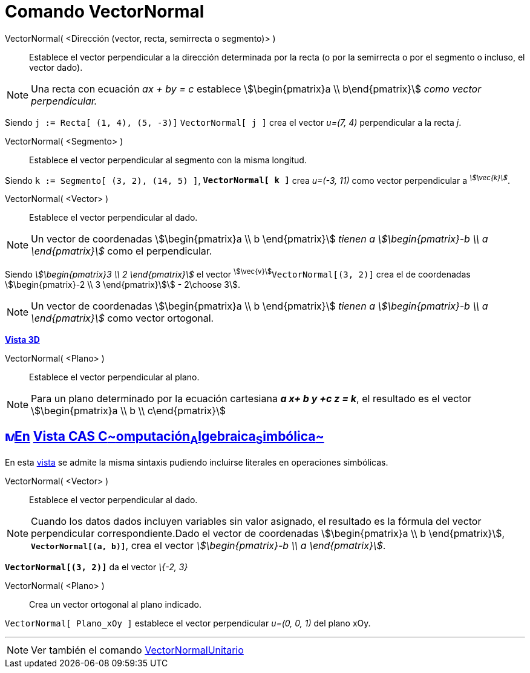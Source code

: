 = Comando VectorNormal
:page-revisar: prioritario
:page-en: commands/PerpendicularVector
ifdef::env-github[:imagesdir: /es/modules/ROOT/assets/images]

VectorNormal( <Dirección (vector, recta, semirrecta o segmento)> )::
  Establece el vector perpendicular a la dirección determinada por la recta (o por la semirrecta o por el segmento o
  incluso, el vector dado).

[NOTE]
====

Una recta con ecuación _ax + by = c_ establece stem:[\begin{pmatrix}a \\ b\end{pmatrix}] _como vector perpendicular._

====

[EXAMPLE]
====

Siendo `++j := Recta[ (1, 4), (5, -3)]++` `++VectorNormal[ j ]++` crea el vector _u=(7, 4)_ perpendicular a la recta
_j_.

====

VectorNormal( <Segmento> )::
  Establece el vector perpendicular al segmento con la misma longitud.

[EXAMPLE]
====

Siendo `++k := Segmento[ (3, 2), (14, 5) ]++`, *`++VectorNormal[ k ]++`* crea _u=(-3, 11)_ como vector perpendicular a
^_stem:[\vec{k}]_^.

====

VectorNormal( <Vector> )::
  Establece el vector perpendicular al dado.

[NOTE]
====

Un vector de coordenadas stem:[\begin{pmatrix}a \\ b \end{pmatrix}] _tienen a stem:[\begin{pmatrix}-b \\ a
\end{pmatrix}]_ como el perpendicular.

====

[EXAMPLE]
====

Siendo _stem:[\begin{pmatrix}3 \\ 2 \end{pmatrix}]_ el vector ^stem:[\vec{v}]^`++VectorNormal[(3, 2)]++` crea el de
coordenadas stem:[\begin{pmatrix}-2 \\ 3 \end{pmatrix}]stem:[ - 2\choose 3].

====

[NOTE]
====

Un vector de coordenadas stem:[\begin{pmatrix}a \\ b \end{pmatrix}] _tienen a stem:[\begin{pmatrix}-b \\ a
\end{pmatrix}]_ como vector ortogonal.

====

*xref:/Vista_3D.adoc[Vista 3D]*

VectorNormal( <Plano> )::
  Establece el vector perpendicular al plano.

[NOTE]
====

Para un plano determinado por la ecuación cartesiana *_a x+ b y +c z = k_*, el resultado es el vector
stem:[\begin{pmatrix}a \\ b \\ c\end{pmatrix}]

====

== xref:/Vista_CAS.adoc[image:16px-Menu_view_cas.svg.png[Menu view cas.svg,width=16,height=16]]xref:/commands/Comandos_Específicos_CAS_(Cálculo_Avanzado).adoc[En] xref:/Vista_CAS.adoc[Vista CAS **C**~[.small]#omputación#~**A**~[.small]#lgebraica#~**S**~[.small]#imbólica#~]

En esta xref:/Vista_CAS.adoc[vista] se admite la misma sintaxis pudiendo incluirse literales en operaciones simbólicas.

VectorNormal( <Vector> )::
  Establece el vector perpendicular al dado.

[NOTE]
====

Cuando los datos dados incluyen variables sin valor asignado, el resultado es la fórmula del vector perpendicular
correspondiente.Dado el vector de coordenadas stem:[\begin{pmatrix}a \\ b \end{pmatrix}],
*`++VectorNormal[(a, b)]++`*, crea el vector _stem:[\begin{pmatrix}-b \\ a \end{pmatrix}]_.

====

[EXAMPLE]
====

*`++VectorNormal[(3, 2)]++`* da el vector _\{-2, 3}_

====

VectorNormal( <Plano> )::
  Crea un vector ortogonal al plano indicado.


[EXAMPLE]
====

`++VectorNormal[ Plano_xOy ]++` establece el vector perpendicular _u=(0, 0, 1)_ del plano xOy.

====

'''''

[NOTE]
====

Ver también el comando xref:/commands/VectorNormalUnitario.adoc[VectorNormalUnitario]
====

